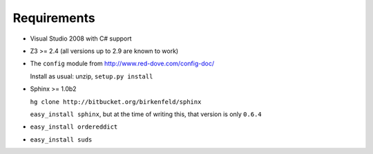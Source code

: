 .. _requirements:

Requirements
====================

- Visual Studio 2008 with C# support

- Z3 >= 2.4 (all versions up to 2.9 are known to work)

- The ``config`` module from http://www.red-dove.com/config-doc/

  Install as usual: unzip, ``setup.py install``

- Sphinx >= 1.0b2

  ``hg clone http://bitbucket.org/birkenfeld/sphinx``
  
  ``easy_install sphinx``, but at the time of writing this, that version is
  only ``0.6.4``
  
- ``easy_install ordereddict``

- ``easy_install suds``